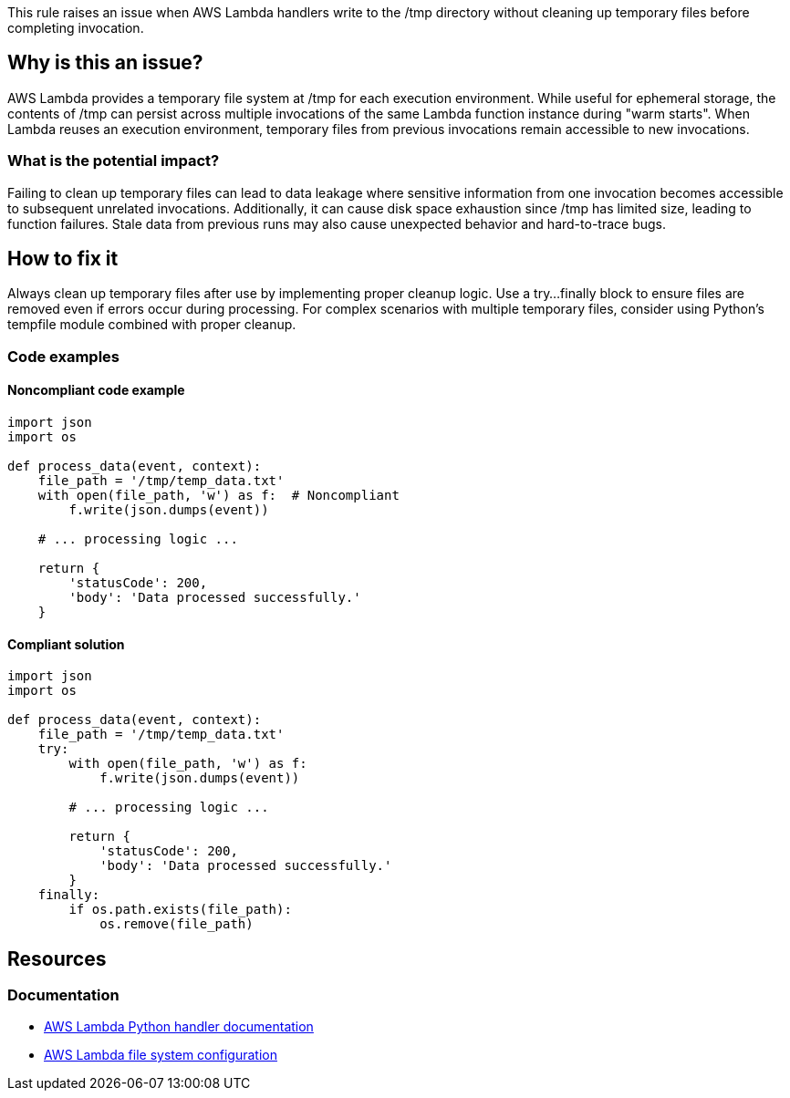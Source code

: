 This rule raises an issue when AWS Lambda handlers write to the /tmp directory without cleaning up temporary files before completing invocation.

== Why is this an issue?

AWS Lambda provides a temporary file system at /tmp for each execution environment. While useful for ephemeral storage, the contents of /tmp can persist across multiple invocations of the same Lambda function instance during "warm starts". When Lambda reuses an execution environment, temporary files from previous invocations remain accessible to new invocations.

=== What is the potential impact?

Failing to clean up temporary files can lead to data leakage where sensitive information from one invocation becomes accessible to subsequent unrelated invocations. Additionally, it can cause disk space exhaustion since /tmp has limited size, leading to function failures. Stale data from previous runs may also cause unexpected behavior and hard-to-trace bugs.

== How to fix it

Always clean up temporary files after use by implementing proper cleanup logic. Use a try...finally block to ensure files are removed even if errors occur during processing. For complex scenarios with multiple temporary files, consider using Python's tempfile module combined with proper cleanup.

=== Code examples

==== Noncompliant code example
[source,python,diff-id=1,diff-type=noncompliant]
----
import json
import os

def process_data(event, context):
    file_path = '/tmp/temp_data.txt'
    with open(file_path, 'w') as f:  # Noncompliant
        f.write(json.dumps(event))
    
    # ... processing logic ...
    
    return {
        'statusCode': 200,
        'body': 'Data processed successfully.'
    }
----

==== Compliant solution
[source,python,diff-id=1,diff-type=compliant]
----
import json
import os

def process_data(event, context):
    file_path = '/tmp/temp_data.txt'
    try:
        with open(file_path, 'w') as f:
            f.write(json.dumps(event))
        
        # ... processing logic ...
        
        return {
            'statusCode': 200,
            'body': 'Data processed successfully.'
        }
    finally:
        if os.path.exists(file_path):
            os.remove(file_path)
----

== Resources

=== Documentation
* https://docs.aws.amazon.com/lambda/latest/dg/python-handler.html[AWS Lambda Python handler documentation]
* https://docs.aws.amazon.com/lambda/latest/dg/configuration-filesystem.html[AWS Lambda file system configuration]


ifdef::env-github,rspecator-view[]

== Implementation Specification
(visible only on this page)

=== Message

Clean up this temporary file in /tmp before the Lambda function completes.

=== Highlighting

* Primary location: the file creation operation in /tmp directory
* Secondary location: the Lambda handler function signature

endif::env-github,rspecator-view[]